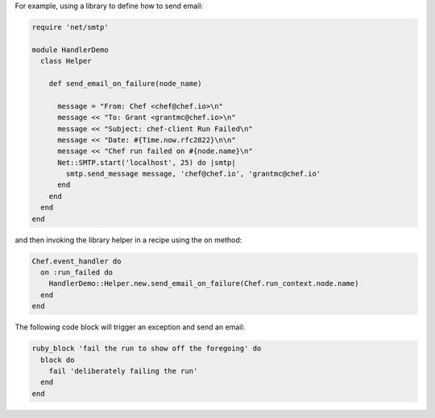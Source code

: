.. The contents of this file are included in multiple topics.
.. This file should not be changed in a way that hinders its ability to appear in multiple documentation sets.


For example, using a library to define how to send email:

.. code-block:: ruby

   require 'net/smtp'
   
   module HandlerDemo
     class Helper
   
       def send_email_on_failure(node_name)
   
         message = "From: Chef <chef@chef.io>\n"
         message << "To: Grant <grantmc@chef.io>\n"
         message << "Subject: chef-client Run Failed\n"
         message << "Date: #{Time.now.rfc2822}\n\n"
         message << "Chef run failed on #{node.name}\n"
         Net::SMTP.start('localhost', 25) do |smtp|
           smtp.send_message message, 'chef@chef.io', 'grantmc@chef.io'
         end    
       end
     end
   end

and then invoking the library helper in a recipe using the ``on`` method:

.. code-block:: ruby

   Chef.event_handler do
     on :run_failed do
       HandlerDemo::Helper.new.send_email_on_failure(Chef.run_context.node.name)
     end
   end

The following code block will trigger an exception and send an email:

.. code-block:: ruby

   ruby_block 'fail the run to show off the foregoing' do
     block do
       fail 'deliberately failing the run'
     end
   end
